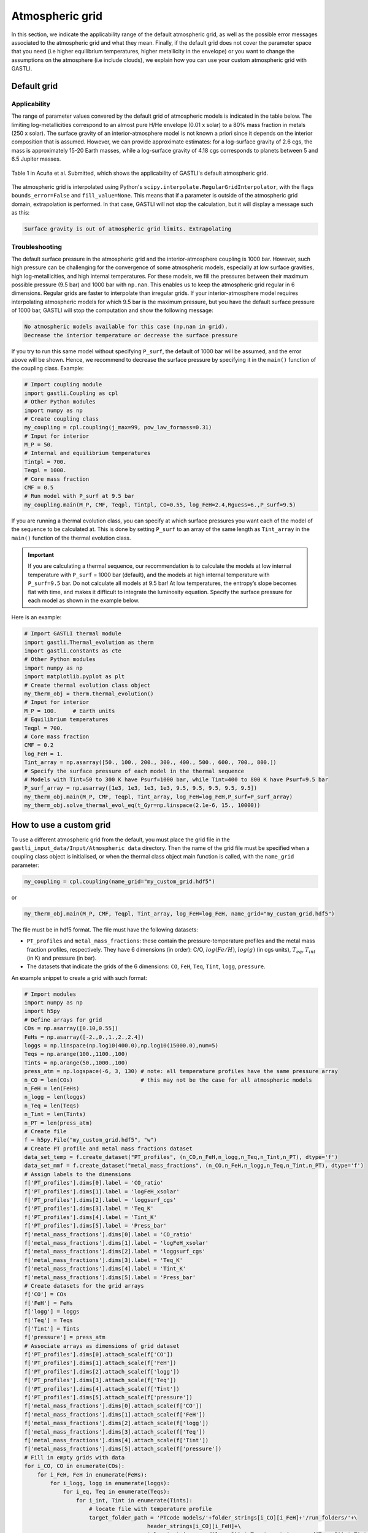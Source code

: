================
Atmospheric grid
================


In this section, we indicate the applicability range of the default atmospheric grid, as well as the possible error messages associated to the atmospheric grid and what they mean. Finally, if the default grid does not cover the parameter space that you need (i.e higher equilibrium temperatures, higher metallicity in the envelope) or you want to change the assumptions on the atmosphere (i.e include clouds), we explain how you can use your custom atmospheric grid with GASTLI.


Default grid
============

Applicability
-------------

The range of parameter values convered by the default grid of atmospheric models is indicated in the table below. The limiting log-metallicities correspond to an almost pure H/He envelope (0.01 x solar) to a 80% mass fraction in metals (250 x solar). The surface gravity of an interior-atmosphere model is not known a priori since it depends on the interior composition that is assumed. However, we can provide approximate estimates: for a log-surface gravity of 2.6 cgs, the mass is approximately 15-20 Earth masses, while a log-surface gravity of 4.18 cgs corresponds to planets between 5 and 6.5 Jupiter masses.  

.. figure:: petitcode_grid.jpeg
   :align: center

   Table 1 in Acuña et al. Submitted, which shows the applicability of GASTLI's default atmospheric grid.

The atmospheric grid is interpolated using Python's ``scipy.interpolate.RegularGridInterpolator``, with the flags ``bounds_error=False`` and ``fill_value=None``. This means that if a parameter is outside of the atmospheric grid domain, extrapolation is performed. In that case, GASTLI will not stop the calculation, but it will display a message such as this: 

.. code-block:: language

   Surface gravity is out of atmospheric grid limits. Extrapolating


Troubleshooting
---------------

The default surface pressure in the atmospheric grid and the interior-atmosphere coupling is 1000 bar. However, such high pressure can be challenging for the convergence of some atmospheric models, especially at low surface gravities, high log-metallicities, and high internal temperatures. For these models, we fill the pressures between their maximum possible pressure (9.5 bar) and 1000 bar with ``np.nan``. This enables us to keep the atmospheric grid regular in 6 dimensions. Regular grids are faster to interpolate than irregular grids. If your interior-atmosphere model requires interpolating atmospheric models for which 9.5 bar is the maximum pressure, but you have the default surface pressure of 1000 bar, GASTLI will stop the computation and show the following message:

.. code-block:: language

   No atmospheric models available for this case (np.nan in grid).
   Decrease the interior temperature or decrease the surface pressure

If you try to run this same model without specifying ``P_surf``, the default of 1000 bar will be assumed, and the error above will be shown. Hence, we recommend to decrease the surface pressure by specifying it in the ``main()`` function of the coupling class. Example:

.. code-block:: python

   # Import coupling module
   import gastli.Coupling as cpl
   # Other Python modules
   import numpy as np
   # Create coupling class
   my_coupling = cpl.coupling(j_max=99, pow_law_formass=0.31)
   # Input for interior
   M_P = 50.
   # Internal and equilibrium temperatures
   Tintpl = 700.
   Teqpl = 1000.
   # Core mass fraction
   CMF = 0.5
   # Run model with P_surf at 9.5 bar
   my_coupling.main(M_P, CMF, Teqpl, Tintpl, CO=0.55, log_FeH=2.4,Rguess=6.,P_surf=9.5)

If you are running a thermal evolution class, you can specify at which surface pressures you want each of the model of the sequence to be calculated at. This is done by setting ``P_surf`` to an array of the same length as ``Tint_array`` in the ``main()`` function of the thermal evolution class.

.. important::

   If you are calculating a thermal sequence, our recommendation is to calculate the models at low internal temperature with     ``P_surf`` = 1000 bar (default), and the models at high internal temperature with ``P_surf=9.5`` bar. Do not calculate all models at 9.5 bar! At low temperatures, the entropy’s slope becomes flat with time, and makes it difficult to integrate the luminosity equation. Specify the surface pressure for each model as shown in the example below.


Here is an example:

.. code-block:: python

   # Import GASTLI thermal module
   import gastli.Thermal_evolution as therm
   import gastli.constants as cte
   # Other Python modules
   import numpy as np
   import matplotlib.pyplot as plt
   # Create thermal evolution class object
   my_therm_obj = therm.thermal_evolution()
   # Input for interior
   M_P = 100.     # Earth units
   # Equilibrium temperatures
   Teqpl = 700.
   # Core mass fraction
   CMF = 0.2
   log_FeH = 1.
   Tint_array = np.asarray([50., 100., 200., 300., 400., 500., 600., 700., 800.])
   # Specify the surface pressure of each model in the thermal sequence
   # Models with Tint=50 to 300 K have Psurf=1000 bar, while Tint=400 to 800 K have Psurf=9.5 bar
   P_surf_array = np.asarray([1e3, 1e3, 1e3, 1e3, 9.5, 9.5, 9.5, 9.5, 9.5])
   my_therm_obj.main(M_P, CMF, Teqpl, Tint_array, log_FeH=log_FeH,P_surf=P_surf_array)
   my_therm_obj.solve_thermal_evol_eq(t_Gyr=np.linspace(2.1e-6, 15., 10000))

   
How to use a custom grid
========================

To use a different atmospheric grid from the default, you must place the grid file in the ``gastli_input_data/Input/Atmospheric data`` directory. Then the name of the grid file must be specified when a coupling class object is initialised, or when the thermal class object main function is called, with the ``name_grid`` parameter:

.. code-block:: python

   my_coupling = cpl.coupling(name_grid="my_custom_grid.hdf5")

or 

.. code-block:: python

   my_therm_obj.main(M_P, CMF, Teqpl, Tint_array, log_FeH=log_FeH, name_grid="my_custom_grid.hdf5")

The file must be in hdf5 format. The file must have the following datasets:

- ``PT_profiles`` and ``metal_mass_fractions``: these contain the pressure-temperature profiles and the metal mass fraction profiles, respectively. They have 6 dimensions (in order): C/O, :math:`log(Fe/H)`, :math:`log(g)` (in cgs units), :math:`T_{eq}`, :math:`T_{int}` (in K) and pressure (in bar).
- The datasets that indicate the grids of the 6 dimensions: ``CO``, ``FeH``, ``Teq``, ``Tint``, ``logg``, ``pressure``.

An example snippet to create a grid with such format: 

.. code-block:: python

   # Import modules
   import numpy as np
   import h5py
   # Define arrays for grid
   COs = np.asarray([0.10,0.55])
   FeHs = np.asarray([-2.,0.,1.,2.,2.4])
   loggs = np.linspace(np.log10(400.0),np.log10(15000.0),num=5)
   Teqs = np.arange(100.,1100.,100)
   Tints = np.arange(50.,1000.,100)
   press_atm = np.logspace(-6, 3, 130) # note: all temperature profiles have the same pressure array 
   n_CO = len(COs)                     # this may not be the case for all atmospheric models
   n_FeH = len(FeHs)
   n_logg = len(loggs)
   n_Teq = len(Teqs)
   n_Tint = len(Tints)
   n_PT = len(press_atm)
   # Create file
   f = h5py.File("my_custom_grid.hdf5", "w")
   # Create PT profile and metal mass fractions dataset
   data_set_temp = f.create_dataset("PT_profiles", (n_CO,n_FeH,n_logg,n_Teq,n_Tint,n_PT), dtype='f')
   data_set_mmf = f.create_dataset("metal_mass_fractions", (n_CO,n_FeH,n_logg,n_Teq,n_Tint,n_PT), dtype='f')
   # Assign labels to the dimensions
   f['PT_profiles'].dims[0].label = 'CO_ratio'
   f['PT_profiles'].dims[1].label = 'logFeH_xsolar'
   f['PT_profiles'].dims[2].label = 'loggsurf_cgs'
   f['PT_profiles'].dims[3].label = 'Teq_K'
   f['PT_profiles'].dims[4].label = 'Tint_K'
   f['PT_profiles'].dims[5].label = 'Press_bar'
   f['metal_mass_fractions'].dims[0].label = 'CO_ratio'
   f['metal_mass_fractions'].dims[1].label = 'logFeH_xsolar'
   f['metal_mass_fractions'].dims[2].label = 'loggsurf_cgs'
   f['metal_mass_fractions'].dims[3].label = 'Teq_K'
   f['metal_mass_fractions'].dims[4].label = 'Tint_K'
   f['metal_mass_fractions'].dims[5].label = 'Press_bar'
   # Create datasets for the grid arrays
   f['CO'] = COs
   f['FeH'] = FeHs
   f['logg'] = loggs
   f['Teq'] = Teqs
   f['Tint'] = Tints
   f['pressure'] = press_atm
   # Associate arrays as dimensions of grid dataset
   f['PT_profiles'].dims[0].attach_scale(f['CO'])
   f['PT_profiles'].dims[1].attach_scale(f['FeH'])
   f['PT_profiles'].dims[2].attach_scale(f['logg'])
   f['PT_profiles'].dims[3].attach_scale(f['Teq'])
   f['PT_profiles'].dims[4].attach_scale(f['Tint'])
   f['PT_profiles'].dims[5].attach_scale(f['pressure'])
   f['metal_mass_fractions'].dims[0].attach_scale(f['CO'])
   f['metal_mass_fractions'].dims[1].attach_scale(f['FeH'])
   f['metal_mass_fractions'].dims[2].attach_scale(f['logg'])
   f['metal_mass_fractions'].dims[3].attach_scale(f['Teq'])
   f['metal_mass_fractions'].dims[4].attach_scale(f['Tint'])
   f['metal_mass_fractions'].dims[5].attach_scale(f['pressure'])
   # Fill in empty grids with data
   for i_CO, CO in enumerate(COs):
       for i_FeH, FeH in enumerate(FeHs):
           for i_logg, logg in enumerate(loggs):
               for i_eq, Teq in enumerate(Teqs):
                   for i_int, Tint in enumerate(Tints):
                       # locate file with temperature profile
                       target_folder_path = 'PTcode models/'+folder_strings[i_CO][i_FeH]+'/run_folders/'+\
                                         header_strings[i_CO][i_FeH]+\
                                         '_log_'+str(np.round(logg,2))+'_Teq_' + str(np.round(Teq, 3))+'_Tint_' +\
                                         str(np.round(Tint, 3))
                       
                       # read file with temperature and MMF profiles               
                       data = pd.read_csv(target_folder_path + "/res_files/it_files/res_struct_curr.dat", sep='\s+',\
                                           header=None, skiprows=2)
                        
                       temp = data[1]
                       mmf_prof = data[2]

                       data_set_temp[i_CO, i_FeH, i_logg, i_eq, i_int, :] = data[1]
                       data_set_mmf[i_CO, i_FeH, i_logg, i_eq, i_int, :] = data[2]
   f.close() 

